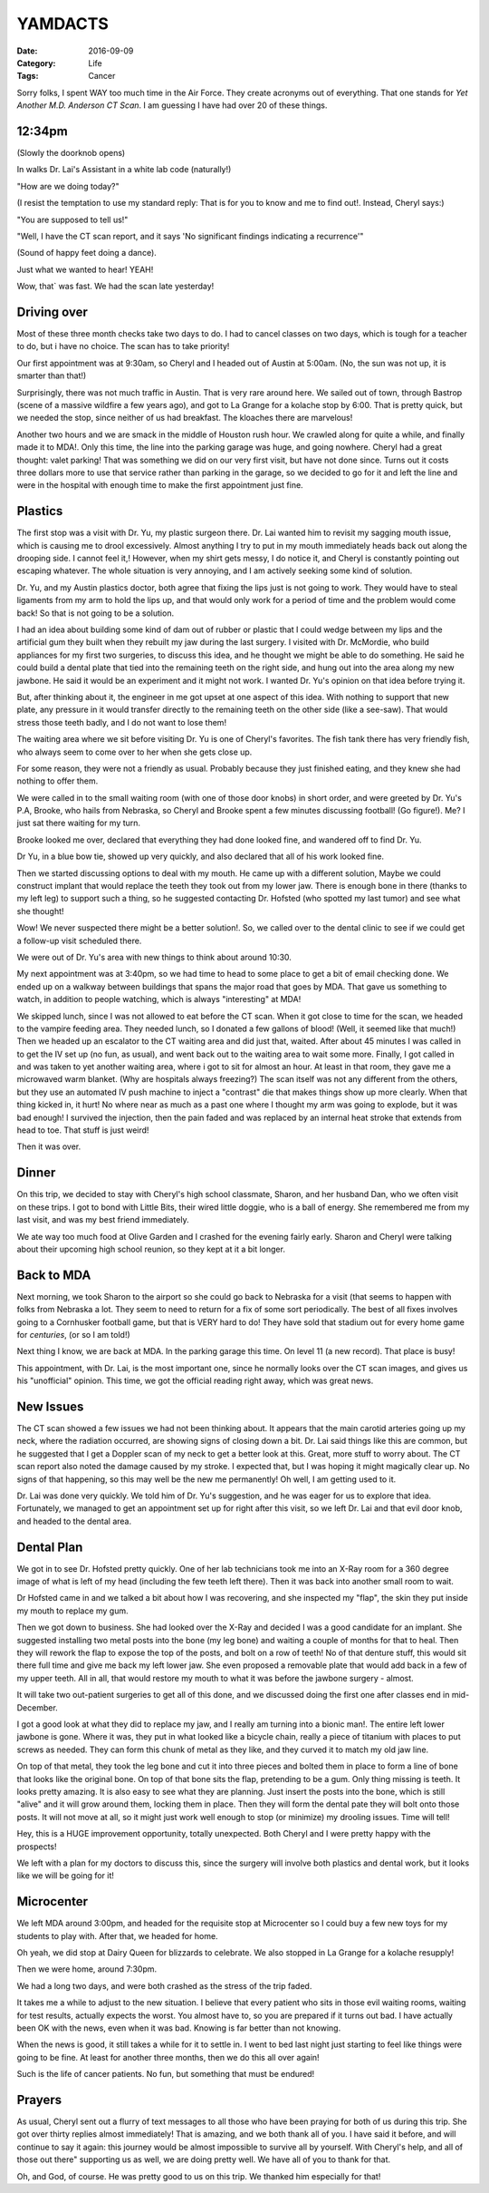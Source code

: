 YAMDACTS
########

:Date: 2016-09-09
:Category: Life
:Tags: Cancer

Sorry folks, I spent WAY too much time in the Air Force. They create acronyms
out of everything. That one stands for *Yet Another M.D. Anderson CT Scan*. I
am guessing I have had over 20 of these things.

12:34pm
*******

(Slowly the doorknob opens)

In walks Dr. Lai's Assistant in a white lab code (naturally!)

"How are we doing today?"

(I resist the temptation to use my standard reply: That is for you to know and
me to find out!. Instead, Cheryl says:)

"You are supposed to tell us!"

"Well, I have the CT scan report, and it says 'No significant findings
indicating a recurrence'"

(Sound of happy feet doing a dance).

Just what we wanted to hear! YEAH!

Wow, that` was fast. We had the scan late yesterday!

Driving over
************

Most of these three month checks take two days to do. I had to cancel classes
on two days, which is tough for a teacher to do, but i have no choice. The scan
has to take priority!

Our first appointment was at 9:30am, so Cheryl and I headed out of Austin at
5:00am. (No, the sun was not up, it is smarter than that!)

Surprisingly, there was not much traffic in Austin. That is very rare around
here. We sailed out of town, through Bastrop (scene of a massive wildfire a few
years ago), and got to La Grange for a kolache stop by 6:00. That is pretty
quick, but we needed the stop, since neither of us had breakfast. The kloaches
there are marvelous!

Another two hours and we are smack in the middle of Houston rush hour. We
crawled along for quite a while, and finally made it to MDA!. Only this time,
the line into the parking garage was huge, and going nowhere. Cheryl had a
great thought: valet parking! That was something we did on our very first
visit, but have not done since. Turns out it costs three dollars more to use
that service rather than parking in the garage, so we decided to go for it and
left the line and were in the hospital with enough time to make the first
appointment just fine.

Plastics
********

The first stop was a visit with Dr. Yu, my plastic surgeon there. Dr. Lai
wanted him to revisit my sagging mouth issue, which is causing me to drool
excessively. Almost anything I try to put in my mouth immediately heads back
out along the drooping side. I cannot feel it,! However, when my shirt gets
messy, I do notice it, and Cheryl is constantly pointing out escaping whatever.
The whole situation is very annoying, and I am actively seeking some kind of
solution.

Dr. Yu, and my Austin plastics doctor, both agree that fixing the lips just is not
going to work. They would have to steal ligaments from my arm to hold the lips
up, and that would only work for a period of time and the problem would come
back! So that is not going to be a solution.

I had an idea about building some kind of dam out of rubber or plastic that I
could wedge between my lips and the artificial gum they built when they rebuilt
my jaw during the last surgery. I visited with Dr. McMordie, who build
appliances for my first two surgeries, to discuss this idea, and he thought we
might be able to do something. He said he could build a dental plate that tied
into the remaining teeth on the right side, and hung out into the area along my
new jawbone. He said it would be an experiment and it might not work. I wanted
Dr. Yu's opinion on that idea before trying it.

But, after thinking about it, the engineer in me got upset at one aspect of
this idea. With nothing to support that new plate, any pressure in it would
transfer directly to the remaining teeth on the other side (like a see-saw).
That would stress those teeth badly, and I do not want to lose them!

The waiting area where we sit before visiting Dr. Yu is one of Cheryl's
favorites. The fish tank there has very friendly fish, who always seem to come
over to her when she gets close up. 

..  image:: images/FishVisit.jpg
    :align: center
    :alt: Fish Visit

For some reason, they were not a friendly as usual. Probably because they just
finished eating, and they knew she had nothing to offer them.

We were called in to the small waiting room (with one of those door knobs) in
short order, and were greeted by Dr. Yu's P.A, Brooke, who hails from Nebraska,
so Cheryl and Brooke spent a few minutes discussing football! (Go figure!). Me?
I just sat there waiting for my turn.

Brooke looked me over, declared that everything they had done looked fine, and
wandered off to find Dr. Yu.

Dr Yu, in a blue bow tie, showed up very quickly, and also declared that all of
his work looked fine.

Then we started discussing options to deal with my mouth. He came up with a
different solution, Maybe we could construct implant that would replace the
teeth they took out from my lower jaw. There is enough bone in there (thanks to
my left leg) to support such a thing, so he suggested contacting Dr. Hofsted
(who spotted my last tumor) and see what she thought!

Wow! We never suspected there might be a better solution!. So, we called over
to the dental clinic to see if we could get a follow-up visit scheduled there.

We were out of Dr. Yu's area with new things to think about around 10:30.

My next appointment was at 3:40pm, so we had time to head to some place to get
a bit of email checking done. We ended up on a walkway between buildings that
spans the major road that goes by MDA. That gave us something to watch, in
addition to people watching, which is always "interesting" at MDA!

We skipped lunch, since I was not allowed to eat before the CT scan. When it got
close to time for the scan, we headed to the vampire feeding area. They needed
lunch, so I donated a few gallons of blood! (Well, it seemed like that much!)
Then we headed up an escalator to the CT waiting area and did just that, waited.
After about 45 minutes I was called in to get the IV set up (no fun, as usual),
and went back out to the waiting area to wait some more. Finally, I got called
in and was taken to yet another waiting area, where i got to sit for almost an
hour. At least in that room, they gave me a microwaved warm blanket. (Why are
hospitals always freezing?) The scan itself was not any different from the
others, but they use an automated IV push machine to inject a "contrast" die
that makes things show up more clearly. When that thing kicked in, it hurt! No
where near as much as a past one where I thought my arm was going to explode,
but it was bad enough! I survived the injection, then the pain faded and was
replaced by an internal heat stroke that extends from head to toe. That stuff
is just weird!

Then it was over.

Dinner 
******

On this trip, we decided to stay with Cheryl's high school classmate, Sharon,
and her husband Dan, who we often visit on these trips. I got to bond with
Little Bits, their wired little doggie, who is a ball of energy. She remembered me
from my last visit, and was my best friend immediately.

We ate way too much food at Olive Garden and I crashed for the evening fairly
early. Sharon and Cheryl were talking about their upcoming high school reunion,
so they kept at it a bit longer.

Back to MDA
***********

Next morning, we took Sharon to the airport so she could go back to Nebraska
for a visit (that seems to happen with folks from Nebraska a lot. They seem to
need to return for a fix of some sort periodically. The best of all fixes
involves going to a Cornhusker football game, but that is VERY hard to do!
They have sold that stadium out for every home game for *centuries*, (or so I
am told!)

Next thing I know, we are back at MDA. In the parking garage this time. On
level 11 (a new record). That place is busy!

This appointment, with Dr. Lai, is the most important one, since he normally
looks over the CT scan images, and gives us his "unofficial" opinion. This
time, we got the official reading right away, which was great news.

New Issues
**********

The CT scan showed a few issues we had not been thinking about. It appears that
the main carotid arteries going up my neck, where the radiation occurred, are
showing signs of closing down a bit. Dr. Lai said things like this are common, but
he suggested that I get a Doppler scan of my neck to get a better look at this.
Great, more stuff to worry about. The CT scan report also noted the damage
caused by my stroke. I expected that, but I was hoping it might magically clear
up. No signs of that happening, so this may well be the new me permanently! Oh
well, I am getting used to it.

Dr. Lai was done very quickly. We told him of Dr. Yu's suggestion, and he was
eager for us to explore that idea. Fortunately, we managed to get an
appointment set up for right after this visit, so we left Dr. Lai and that evil
door knob, and headed to the dental area.

Dental Plan
***********

We got in to see Dr. Hofsted pretty quickly. One of her lab technicians took
me into an X-Ray room for a 360 degree image of what is left of my head
(including the few teeth left there). Then it was back into another small room
to wait.

Dr Hofsted came in and we talked a bit about how I was recovering, and she
inspected my "flap", the skin they put inside my mouth to replace my gum. 

Then we got down to business. She had looked over the X-Ray and decided I was a
good candidate for an implant. She suggested installing two metal posts into the
bone (my leg bone) and waiting a couple of months for that to heal. Then they
will rework the flap to expose the top of the posts, and bolt on a row of teeth!
No of that denture stuff, this would sit there full time and give me back my
left lower jaw. She even proposed a removable plate that would add back in a
few of my upper teeth. All in all, that would restore my mouth to what it was
before the jawbone surgery - almost.

It will take two out-patient surgeries to get all of this done, and we
discussed doing the first one after classes end in mid-December.

I got a good look at what they did to replace my jaw, and I really am turning
into a bionic man!. The entire left lower jawbone is gone. Where it was, they
put in what looked like a bicycle chain, really a piece of titanium with places
to put screws as needed. They can form this chunk of metal as they like, and
they curved it to match my old jaw line. 

On top of that metal, they took the leg bone and cut it into three pieces and
bolted them in place to form a line of bone that looks like the original bone.
On top of that bone sits the flap, pretending to be a gum. Only thing missing
is teeth. It looks pretty amazing. It is also easy to see what they are
planning. Just insert the posts into the bone, which is still "alive" and it
will grow around them, locking them in place. Then they will form the dental
pate they will bolt onto those posts. It will not move at all, so it might just
work well enough to stop (or minimize) my drooling issues. Time will tell!

Hey, this is a HUGE improvement opportunity, totally unexpected. Both Cheryl
and I were pretty happy with the prospects!

We left with a plan for my doctors to discuss this, since the surgery will
involve both plastics and dental work, but it looks like we will be going for
it!

Microcenter
***********

We left MDA around 3:00pm, and headed for the requisite stop at Microcenter so
I could buy a few new toys for my students to play with. After that, we headed
for home.

Oh yeah, we did stop at Dairy Queen for blizzards to celebrate. We also stopped
in La Grange for a kolache resupply!

Then we were home, around 7:30pm.

We had a long two days, and were both crashed as the stress of the trip faded. 

It takes me a while to adjust to the new situation. I believe that every
patient who sits in those evil waiting rooms, waiting  for test results,
actually expects the worst. You almost have to, so you are prepared if it turns
out bad. I have actually been OK with the news, even when it was bad. Knowing
is far better than not knowing. 

When the news is good, it still takes a while for it to settle in. I went to
bed last night just starting to feel like things were going to be fine. At
least for another three months, then we do this all over again!

Such is the life of cancer patients. No fun, but something that must be endured!

Prayers
*******

As usual, Cheryl sent out a flurry of text messages to all those who have been
praying for both of us during this trip. She got over thirty replies almost
immediately! That is amazing, and we both thank all of you. I have said it
before, and will continue to say it again: this journey would be almost
impossible to survive all by yourself. With Cheryl's help, and all of those out
there" supporting us as well, we are doing pretty well. We have all of you to
thank for that.

Oh, and God, of course. He was pretty good to us on this trip. We thanked him
especially for that!





